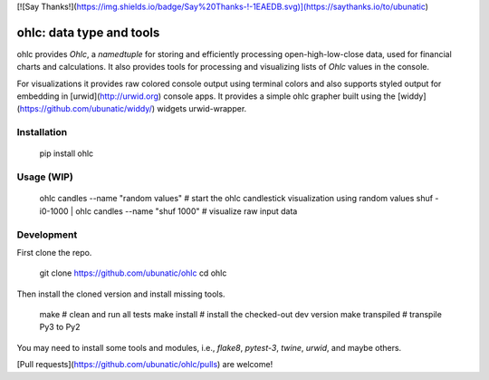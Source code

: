 [![Say Thanks!](https://img.shields.io/badge/Say%20Thanks-!-1EAEDB.svg)](https://saythanks.io/to/ubunatic)

ohlc: data type and tools
=========================
ohlc provides `Ohlc`, a `namedtuple` for storing and efficiently processing
open-high-low-close data, used for financial charts and calculations.
It also provides tools for processing and visualizing lists of `Ohlc` values
in the console.

For visualizations it provides raw colored console output using terminal colors and also
supports styled output for embedding in [urwid](http://urwid.org) console apps.
It provides a simple ohlc grapher built using the [widdy](https://github.com/ubunatic/widdy/)
widgets urwid-wrapper.

Installation
------------

    pip install ohlc

Usage (WIP)
-----------

    ohlc candles --name "random values"             # start the ohlc candlestick visualization using random values
    shuf -i0-1000 | ohlc candles --name "shuf 1000" # visualize raw input data

Development
-----------
First clone the repo.

    git clone https://github.com/ubunatic/ohlc
    cd ohlc

Then install the cloned version and install missing tools.

    make             # clean and run all tests
    make install     # install the checked-out dev version
    make transpiled  # transpile Py3 to Py2

You may need to install some tools and modules, i.e., `flake8`, `pytest-3`, `twine`, `urwid`, and maybe others.

[Pull requests](https://github.com/ubunatic/ohlc/pulls) are welcome!


